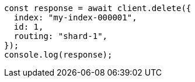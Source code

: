 // This file is autogenerated, DO NOT EDIT
// Use `node scripts/generate-docs-examples.js` to generate the docs examples

[source, js]
----
const response = await client.delete({
  index: "my-index-000001",
  id: 1,
  routing: "shard-1",
});
console.log(response);
----
